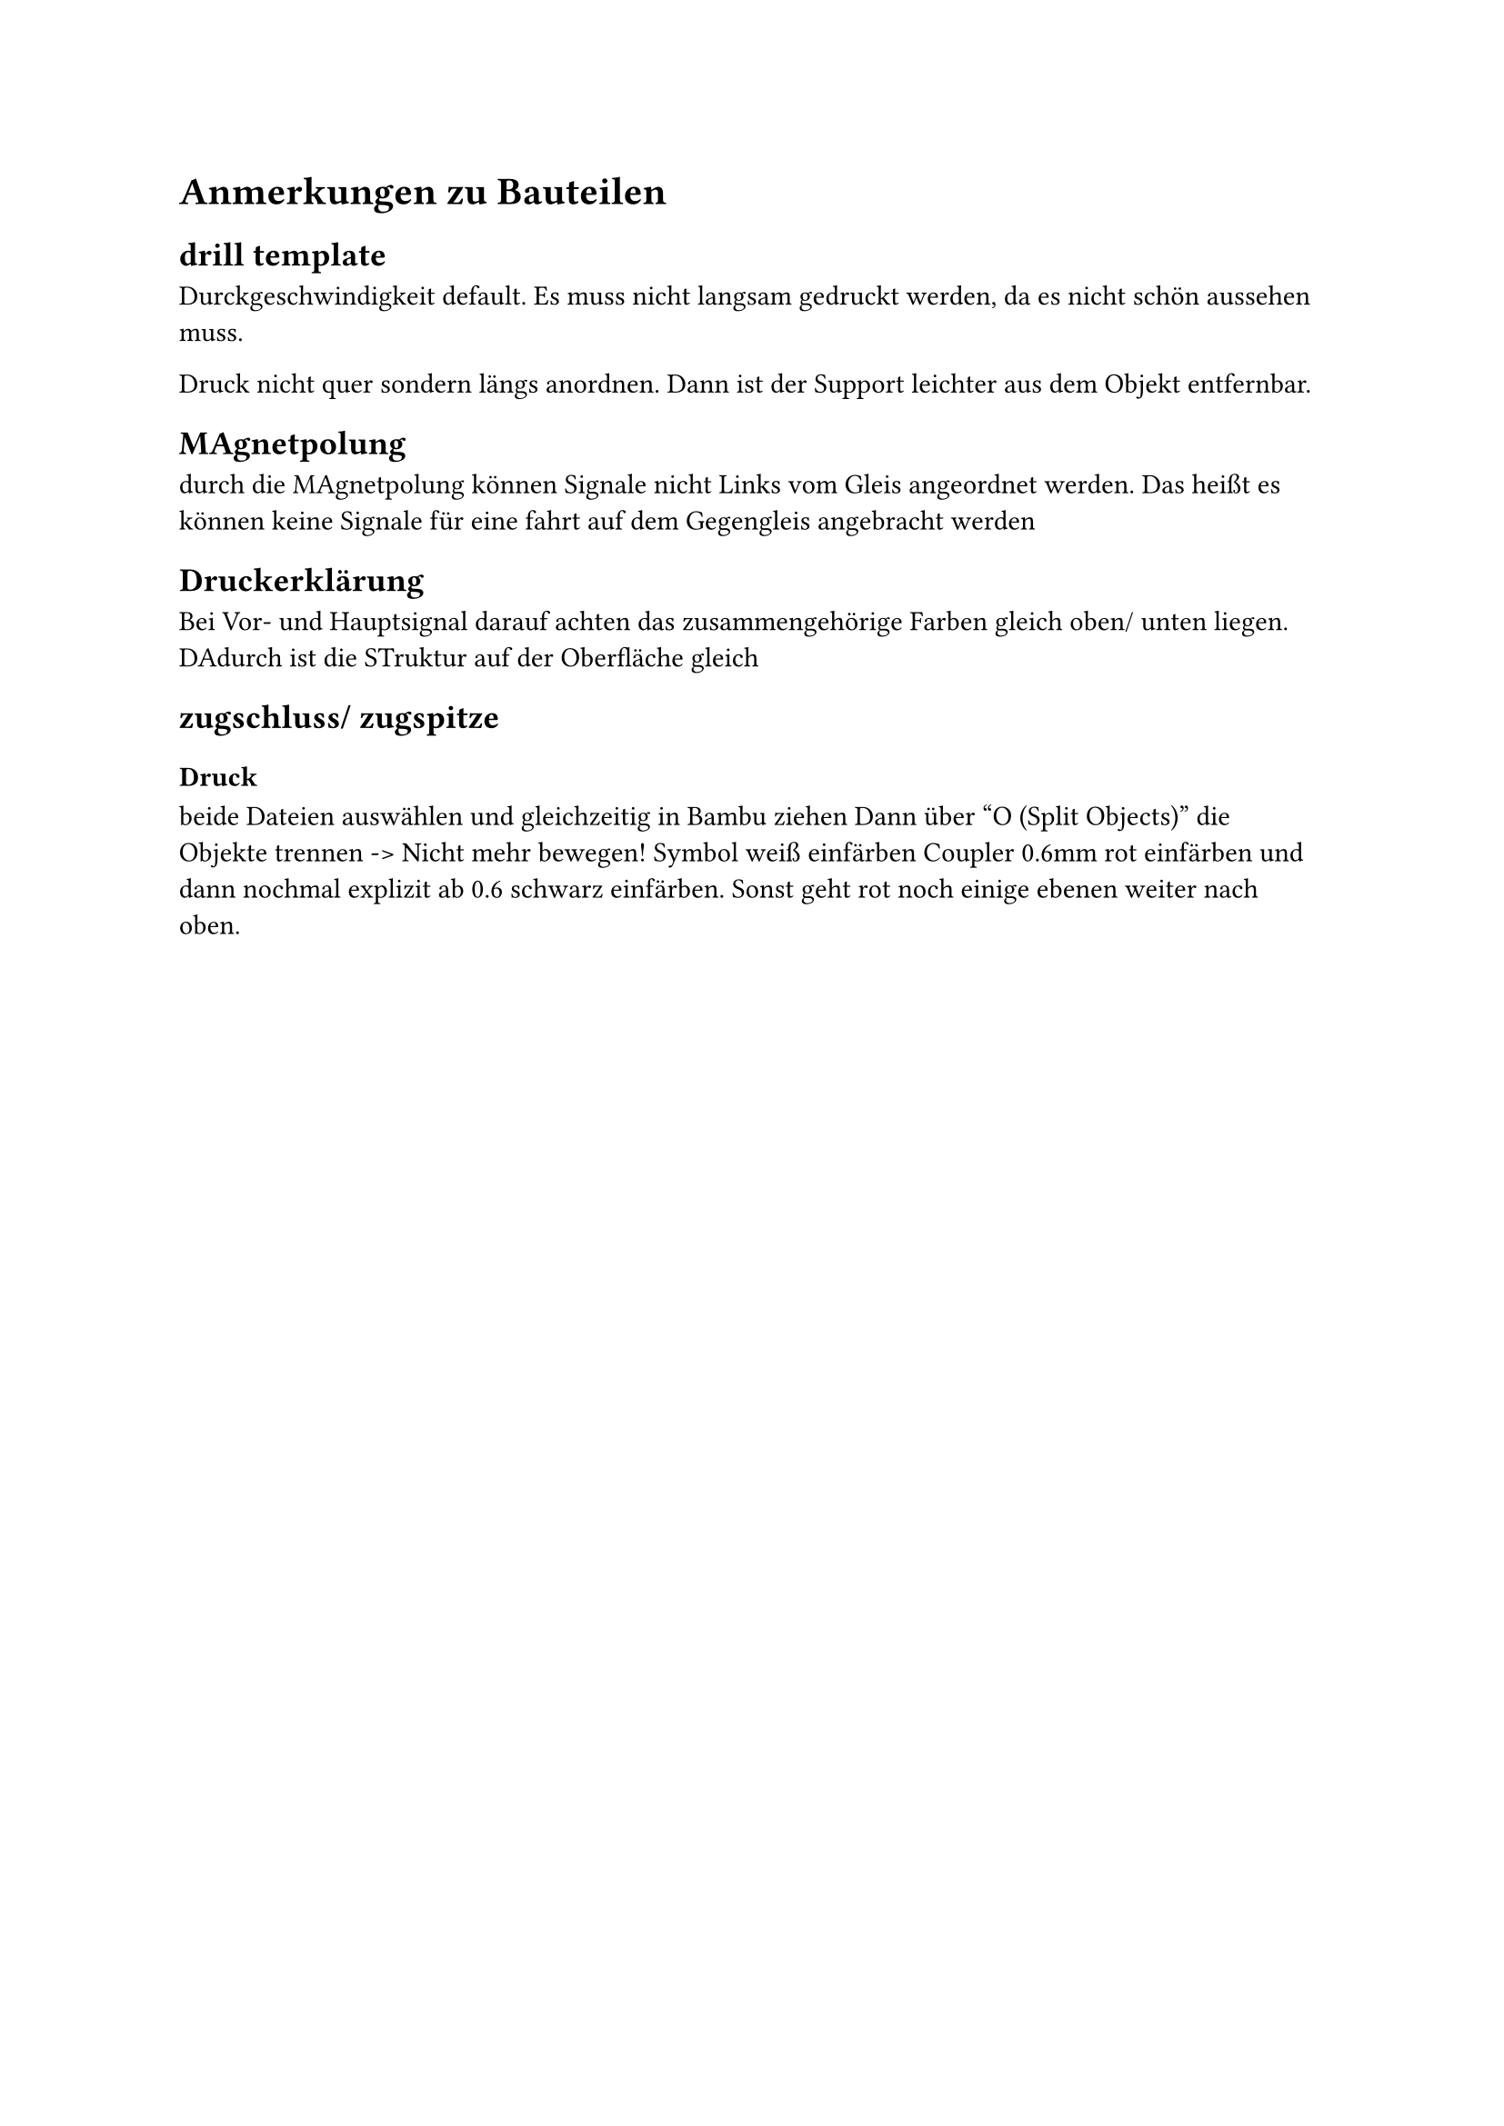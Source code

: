= Anmerkungen zu Bauteilen
== drill template
Durckgeschwindigkeit default. Es muss nicht langsam gedruckt werden, da es nicht schön aussehen muss.

Druck nicht quer sondern längs anordnen. Dann ist der Support leichter aus dem Objekt entfernbar.

== MAgnetpolung
durch die MAgnetpolung können Signale nicht Links vom Gleis angeordnet werden. Das heißt es können keine Signale für eine fahrt auf dem Gegengleis angebracht werden

== Druckerklärung
Bei Vor- und Hauptsignal darauf achten das zusammengehörige Farben gleich oben/ unten liegen. DAdurch ist die STruktur auf der Oberfläche gleich


== zugschluss/ zugspitze
=== Druck
beide Dateien auswählen und gleichzeitig in Bambu ziehen
Dann über "O (Split Objects)" die Objekte trennen -> Nicht mehr bewegen!
Symbol weiß einfärben
Coupler 0.6mm rot einfärben und dann nochmal explizit ab 0.6 schwarz einfärben. Sonst geht rot noch einige ebenen weiter nach oben.